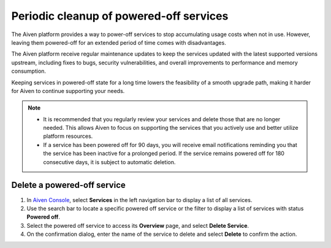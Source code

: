 Periodic cleanup of powered-off services
========================================

The Aiven platform provides a way to power-off services to stop accumulating usage costs when not in use. However, leaving them powered-off for an extended period of time comes with disadvantages.

The Aiven platform receive regular maintenance updates to keep the services updated with the latest supported versions upstream, including fixes to bugs, security vulnerabilities, and overall improvements to performance and memory consumption.

Keeping services in powered-off state for a long time lowers the feasibility of a smooth upgrade path, making it harder for Aiven to continue supporting your needs.

.. note:: 
    * It is recommended that you regularly review your services and delete those that are no longer needed. This allows Aiven to focus on supporting the services that you actively use and better utilize platform resources.
    * If a service has been powered off for 90 days, you will receive email notifications reminding you that the service has been inactive for a prolonged period. If the service remains powered off for 180 consecutive days, it is subject to automatic deletion.


Delete a powered-off service
------------------------------

1. In `Aiven Console <https://console.aiven.io/>`_, select **Services** in the left navigation bar to display a list of all services.
2. Use the search bar to locate a specific powered off service or the filter to display a list of services with status **Powered off**.
3. Select the powered off service to access its **Overview** page, and select **Delete Service**.
4. On the confirmation dialog, enter the name of the service to delete and select **Delete** to confirm the action.

